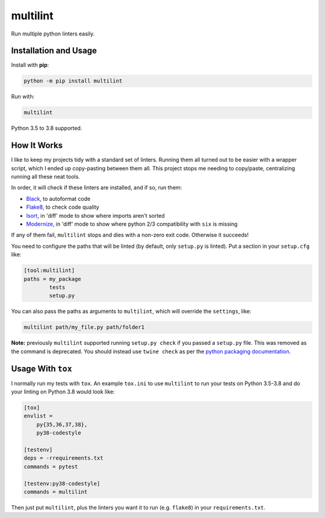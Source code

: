 =========
multilint
=========

.. image:: https://img.shields.io/pypi/v/multilint.svg
        :target: https://pypi.python.org/pypi/multilint

.. image:: https://img.shields.io/travis/adamchainz/multilint.svg
        :target: https://travis-ci.org/adamchainz/multilint

.. image:: https://img.shields.io/badge/code%20style-black-000000.svg
    :target: https://github.com/python/black

Run multiple python linters easily.

Installation and Usage
----------------------

Install with **pip**:

.. code-block:: sh

    python -m pip install multilint

Run with:

.. code-block:: sh

    multilint

Python 3.5 to 3.8  supported.

How It Works
------------

I like to keep my projects tidy with a standard set of linters. Running them
all turned out to be easier with a wrapper script, which I ended up
copy-pasting between them all. This project stops me needing to copy/paste,
centralizing running all these neat tools.

In order, it will check if these linters are installed, and if so, run them:

* `Black <https://pypi.org/project/black/>`_, to autoformat code
* `Flake8 <https://pypi.org/project/flake8/>`_, to check code quality
* `Isort <https://pypi.org/project/isort/>`_, in 'diff' mode to show where imports aren't sorted
* `Modernize <https://pypi.org/project/modernize/>`_, in 'diff' mode to show where python 2/3 compatibility with
  ``six`` is missing

If any of them fail, ``multilint`` stops and dies with a non-zero exit code.
Otherwise it succeeds!

You need to configure the paths that will be linted (by default, only
``setup.py`` is linted). Put a section in your ``setup.cfg`` like:

.. code-block:: ini

    [tool:multilint]
    paths = my_package
            tests
            setup.py

You can also pass the paths as arguments to ``multilint``, which will override
the ``settings``, like:

.. code-block:: sh

    multilint path/my_file.py path/folder1

**Note:** previously ``multilint`` supported running ``setup.py check`` if you
passed a ``setup.py`` file. This was removed as the command is deprecated. You
should instead use ``twine check`` as per the `python packaging documentation
<https://packaging.python.org/guides/making-a-pypi-friendly-readme#validating-restructuredtext-markup>`__.

Usage With ``tox``
------------------

I normally run my tests with ``tox``. An example ``tox.ini`` to use
``multilint`` to run your tests on Python 3.5-3.8 and do your linting on Python
3.8 would look like:

.. code-block:: ini

    [tox]
    envlist =
        py{35,36,37,38},
        py38-codestyle

    [testenv]
    deps = -rrequirements.txt
    commands = pytest

    [testenv:py38-codestyle]
    commands = multilint

Then just put ``multilint``, plus the linters you want it to run (e.g.
``flake8``) in your ``requirements.txt``.
